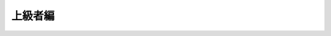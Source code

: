 上級者編
========

.. impressjs:: advanced-1
   :data-x: -2000
   :data-y: 0
   :data-scale: 1

   テーマを自分で作ってみたいけど、

   どういう作りなの？

.. impressjs:: advanced-2
   :data-x: -1000
   :data-y: 0
   :data-scale: 1

   HTML テーマの構造

   .. code-block:: none

      pyconjp
          + theme.conf
          + layout.html
              :
          + static
              + pyconjp.css_t
              + pyconjp_2012_logo.png

.. impressjs:: advanced-3
   :data-x: 0
   :data-y: 0
   :data-scale: 1

   * ``theme.conf`` ファイル
   * テンプレートファイル
   * 静的ファイル

     * スタイルシート
     * 画像

.. impressjs:: advanced-4
   :data-x: 1000
   :data-y: 0
   :data-scale: 1

   theme.conf

   .. code-block:: ini

      [theme]
      inherit = basic
      stylesheet = pyconjp.css_t
      pygments_style = friendly

      [options]
      rightsidebar = false

.. impressjs:: advanced-5
   :data-x: -2000
   :data-y: -800
   :data-scale: 1

   [theme] セクション

   * inherit
   * stylesheet
   * pygments_style

.. impressjs:: advanced-6
   :data-x: -1000
   :data-y: -800
   :data-scale: 1

   [theme] セクション - inherit

   * 継承元テーマを指定します
   * 継承しない場合は ``none`` を指定
   * 組み込みテーマを部分的に変更したい場合に便利

.. impressjs:: advanced-7
   :data-x: 0
   :data-y: -800
   :data-scale: 1

   [theme] セクション - stylesheet

   * 適用するスタイルシート名を指定
   * "静的テンプレート" ファイル名でもOK
   * conf.py の html_style オプション (文字列) で上書き可能

.. impressjs:: advanced-8
   :data-x: 1000
   :data-y: -800
   :data-scale: 1

   [theme] セクション - pygments_style

   * Code Block のスタイル
   * Pygments のスタイル名を指定
   * conf.py の pygments_style オプション (文字列) で上書き可能

.. impressjs:: advanced-9
   :data-x: 2000
   :data-y: -800
   :data-scale: 1

   [options] セクション

   * テーマ固有のオプションを記述
   * 「オプション名 = 値」
   * conf.py の html_theme_options オプション (辞書) で上書き可能

.. impressjs:: advanced-10
   :data-x: 2000
   :data-y: 800
   :data-rotate: 180
   :data-scale: 1

   テンプレートファイル

   .. code-block:: jinja

      {#
          default/layout.html
          ~~~~~~~~~~~~~~~~~~~

          Sphinx layout template for the default theme.

          :copyright: Copyright 2007-2011 by the Sphinx team, see AUTHORS.
          :license: BSD, see LICENSE for details.
      #}
      {% extends "basic/layout.html" %}

      {% if theme_collapsiblesidebar|tobool %}
      {% set script_files = script_files + ['static/sidebar.js'] %}
      {% endif %}

.. impressjs:: advanced-11
   :data-x: 1000
   :data-y: 800
   :data-rotate: 180
   :data-scale: 1

   テンプレートファイル

   * Jinja2 のテンプレート
   * テンプレートを指定しない場合は、
     継承元のテンプレートをそのまま利用します

.. impressjs:: advanced-12
   :data-x: 0
   :data-y: 800
   :data-rotate: 180
   :data-scale: 1

   静的ファイル

   * スタイルシート
   * 画像ファイル (.jpg, .png 等)

.. impressjs:: advanced-13
   :data-x: -1000
   :data-y: 800
   :data-rotate: 180
   :data-scale: 1

   スタイルシート

   * static template を使えます

.. impressjs:: advanced-14
   :data-x: -2000
   :data-y: 800
   :data-rotate: 180
   :data-scale: 1

   static template って何？

   * 静的ファイルのテンプレート化
   * make html する時に、値を埋め込めます

.. impressjs:: advanced-15
   :data-x: -2000
   :data-y: 1200
   :data-z: -400
   :data-rotate-x: -90
   :data-scale: 1

   Example

.. impressjs:: advanced-16
   :data-x: -1000
   :data-y: 1200
   :data-z: -400
   :data-rotate-x: -90
   :data-scale: 1

   pyconjp.css_t

   .. code-block:: guess

             :
      div.sphinxsidebar {
          margin: 0;
          padding: 0.5em  15px 15px 0;
          width: {{ theme_sidebarwidth|toint - 20 }}px
          float: right;
          font-size: 1em;
          text-align: left;
      }
             :

   書き方:

   .. code-block:: none

      * オプション名に theme_ プレフィクスを付ける
      * 置換したい箇所に {{ , }} を使って埋め込む

.. impressjs:: advanced-17
   :data-x: 0
   :data-y: 1200
   :data-z: -400
   :data-rotate-x: -90
   :data-scale: 1

   theme.conf

   .. code-block:: guess

      [theme]
      inherit = basic
      stylesheet = pyconjp.css_t
      pygments_style = sphinx

      [options]
      sidebarwidth = 170

.. impressjs:: advanced-18
   :data-x: 1000
   :data-y: 1200
   :data-z: -400
   :data-rotate-x: -90
   :data-scale: 1

   pyconjp.css

   .. code-block:: guess

             :
      div.sphinxsidebar {
          margin: 0;
          padding: 0.5em  15px 15px 0;
          width: 150px
          float: right;
          font-size: 1em;
          text-align: left;
      }
             :

   \

   .. code-block:: none

      * 数値だけではなく、文字列も OK
      * HTML テンプレートと同様にフィルタも使えます

.. impressjs:: advanced-19
   :data-x: -2000
   :data-y: 1200
   :data-z: -1200
   :data-rotate-x: -90
   :data-scale: 1

   これらを一つのディレクトリに入れます

   .. code-block:: none

      pyconjp
          + theme.conf
          + layout.html
               :
          + static
              + pyconjp.css_t
              + pyconjp_2012_logo.png

.. impressjs:: advanced-20
   :data-x: -1000
   :data-y: 1200
   :data-z: -1200
   :data-rotate-x: -90
   :data-scale: 1

   このディレクトリを Sphinx の

   ドキュメントルートに置きます。

   .. code-block:: none

      some_document
          + static
          + _templates
          + conf.py
          + index.rst
          + pyconjp     <-- New!

.. impressjs:: advanced-21
   :data-x: 0
   :data-y: 1200
   :data-z: -1200
   :data-rotate-x: -90
   :data-scale: 1

   *conf.py* でテーマのパスを指定します。これで make html すると。。。

   .. code-block:: python

      # Add any paths that contain custom themes here, relative to
      # this directory.
      html_theme_path = ["."]

   * *conf.py* からの相対パスで指定できます。

.. impressjs:: advanced-22
   :data-x: 1000
   :data-y: 1200
   :data-z: -1200
   :data-rotate-x: -90
   :data-scale: 1

   自作テーマのドキュメントが！！

   （下の画像はイメージです）

   .. image:: ../static/image/theme_bizstyle.png
      :width: 60%
      :alt: HTML Theme: sphinxjp.themes.bizstyle

.. impressjs:: advanced-23
   :data-x: 2000
   :data-y: 1200
   :data-z: -1200
   :data-rotate-x: -90
   :data-scale: 1

   今日の内容は `HTML テーマサポート`_ のページに

   書かれているものです。

   公式ドキュメントを参考に、色々と触ってみてください。

.. 全体俯瞰

.. impressjs:: overview
   :data-x: 0
   :data-y: 0
   :data-scale: 8

   .. 全体俯瞰表示用のダミーコンテンツです。

   \

.. links

.. _`HTML テーマサポート`: http://sphinx.pocoo.org/theming.html

.. end of advanced
